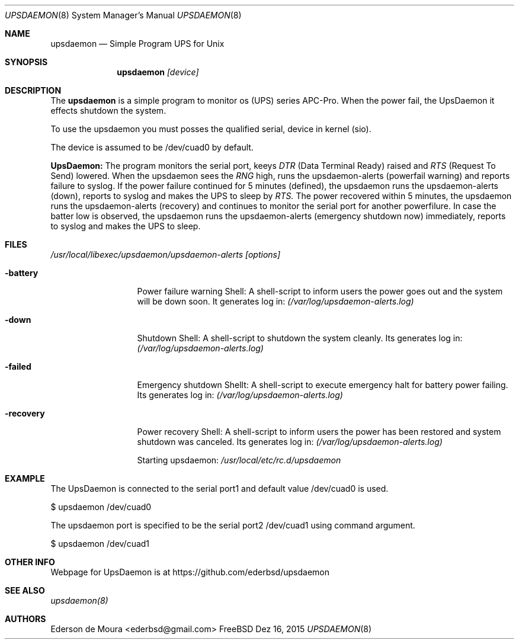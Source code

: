 .Dd Dez 16, 2015
.Dt UPSDAEMON 8
.Os FreeBSD
.Sh NAME
.Nm upsdaemon
.Nd Simple Program UPS for Unix
.Sh SYNOPSIS
.Nm upsdaemon 
.Pa [device]
.Sh DESCRIPTION
.Pp
The
.Nm
is a simple program to monitor os (UPS) series APC-Pro.
When the power fail, the UpsDaemon it effects shutdown the system.
.Pp
To use the upsdaemon you must posses the qualified serial,
device in kernel (sio).
.Pp
The device is assumed to be /dev/cuad0 by default.
.Pp
.Nm UpsDaemon:
The program monitors the serial port, keeys
.Ar DTR
(Data Terminal Ready) raised and  
.Ar RTS 
(Request To Send) lowered.
When the upsdaemon sees the
.Ar RNG
high, runs the upsdaemon-alerts
(powerfail warning) and reports failure to syslog.
If the power failure continued for 5 minutes (defined), the upsdaemon runs the 
upsdaemon-alerts (down), reports to syslog and makes the UPS to sleep by
.Ar RTS.
The power recovered within 5 minutes, the upsdaemon runs the 
upsdaemon-alerts (recovery) and continues to monitor the serial 
port for another powerfilure. In case the batter low is observed, 
the upsdaemon runs the upsdaemon-alerts (emergency shutdown now) immediately, 
reports to syslog and makes the UPS to sleep.
.Sh FILES
.Pa /usr/local/libexec/upsdaemon/upsdaemon-alerts [options]
.Bl -tag -width "-f conffile"
.It Fl battery
Power failure warning Shell:
A shell-script to inform users the power goes out and the system will be down soon.
It generates log in:
.Pa (/var/log/upsdaemon-alerts.log)
.It Fl down
Shutdown Shell:
A shell-script to shutdown the system cleanly. Its generates log in:
.Pa (/var/log/upsdaemon-alerts.log)
.It Fl failed
Emergency shutdown Shellt: A shell-script to execute emergency halt for battery power failing.
Its generates log in:
.Pa (/var/log/upsdaemon-alerts.log)
.It Fl recovery
Power recovery Shell: A shell-script to inform users the power has been restored and system 
shutdown was canceled. Its generates log in:
.Pa (/var/log/upsdaemon-alerts.log)
.Pp 
Starting upsdaemon:
.Pa /usr/local/etc/rc.d/upsdaemon
.Sh EXAMPLE
.Pp
The UpsDaemon is connected to the serial  port1 and  default
value /dev/cuad0 is used.
.Pp
  $ upsdaemon /dev/cuad0
.Pp
The upsdaemon port is specified to be the serial port2
/dev/cuad1 using command argument.
.Pp
  $ upsdaemon /dev/cuad1
.Pp
.Sh OTHER INFO
.Pp
Webpage for UpsDaemon is at https://github.com/ederbsd/upsdaemon
.Sh SEE ALSO
.Xr upsdaemon(8)
.Sh AUTHORS
.An Ederson de Moura <ederbsd@gmail.com>
